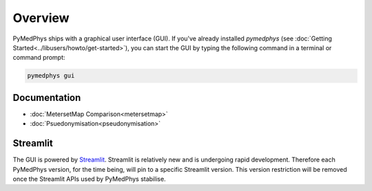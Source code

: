 ========
Overview
========

PyMedPhys ships with a graphical user interface (GUI). If you've already
installed `pymedphys` (see
:doc:`Getting Started<../libusers/howto/get-started>`), you can start the
GUI by typing the following command in a terminal or command prompt:

.. _`Getting Started`: https://docs.pympedphys.com/libusers/howto/get-started.rst

.. code:: bash

    pymedphys gui

Documentation
*************

- :doc:`MetersetMap Comparison<metersetmap>`

- :doc:`Psuedonymisation<pseudonymisation>`

Streamlit
*********

The GUI is powered by `Streamlit <https://streamlit.io>`__. Streamlit is
relatively new and is undergoing rapid development. Therefore each PyMedPhys
version, for the time being, will pin to a specific Streamlit version. This
version restriction will be removed once the Streamlit APIs used by PyMedPhys
stabilise.
